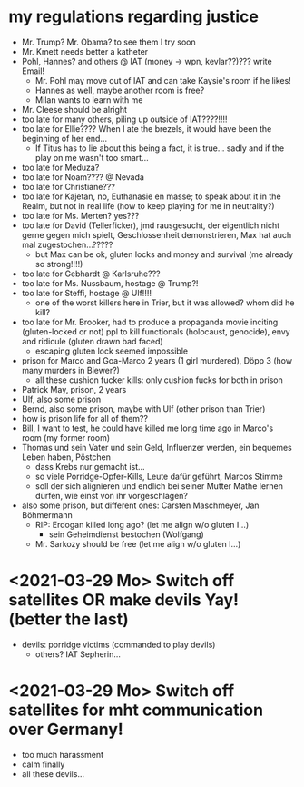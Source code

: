 * my regulations regarding justice
- Mr. Trump? Mr. Obama? to see them I try soon
- Mr. Kmett needs better a katheter
- Pohl, Hannes? and others @ IAT (money -> wpn, kevlar??)??? write Email!
  - Mr. Pohl may move out of IAT and can take Kaysie's room if he likes!
  - Hannes as well, maybe another room is free?
  - Milan wants to learn with me
- Mr. Cleese should be alright
- too late for many others, piling up outside of IAT????!!!!
- too late for Ellie???? When I ate the brezels, it would have been the beginning of her end...
  - If Titus has to lie about this being a fact, it is true... sadly and if the play on me wasn't too smart...
- too late for Meduza?
- too late for Noam???? @ Nevada
- too late for Christiane???
- too late for Kajetan, no, Euthanasie en masse; to speak about it in the Realm, but not in real life (how to keep playing for me in neutrality?)
- too late for Ms. Merten? yes???
- too late for David (Tellerficker), jmd rausgesucht, der eigentlich nicht gerne gegen mich spielt, Geschlossenheit demonstrieren, Max hat auch mal zugestochen...?????
  - but Max can be ok, gluten locks and money and survival (me already so strong!!!!)
- too late for Gebhardt @ Karlsruhe???
- too late for Ms. Nussbaum, hostage @ Trump?!
- too late for Steffi, hostage @ Ulf!!!!
  - one of the worst killers here in Trier, but it was allowed? whom did he kill?
- too late for Mr. Brooker, had to produce a propaganda movie inciting (gluten-locked or not) ppl to kill functionals (holocaust, genocide), envy and ridicule (gluten drawn bad faced)
  - escaping gluten lock seemed impossible
- prison for Marco and Goa-Marco 2 years (1 girl murdered), Döpp 3 (how many murders in Biewer?)
  - all these cushion fucker kills: only cushion fucks for both in prison
- Patrick May, prison, 2 years
- Ulf, also some prison
- Bernd, also some prison, maybe with Ulf (other prison than Trier)
- how is prison life for all of them??
- Bill, I want to test, he could have killed me long time ago in Marco's room (my former room)
- Thomas und sein Vater und sein Geld, Influenzer werden, ein bequemes Leben haben, Pöstchen
  - dass Krebs nur gemacht ist...
  - so viele Porridge-Opfer-Kills, Leute dafür geführt, Marcos Stimme
  - soll der sich alignieren und endlich bei seiner Mutter Mathe lernen dürfen, wie einst von ihr vorgeschlagen?
- also some prison, but different ones: Carsten Maschmeyer, Jan Böhmermann
  - RIP: Erdogan killed long ago? (let me align w/o gluten I...)
    - sein Geheimdienst bestochen (Wolfgang)
  - Mr. Sarkozy should be free (let me align w/o gluten I...)

* <2021-03-29 Mo> Switch off satellites OR make devils Yay! (better the last)
- devils: porridge victims (commanded to play devils)
  - others? IAT Sepherin...
* <2021-03-29 Mo> Switch off satellites for mht communication over Germany!
- too much harassment
- calm finally
- all these devils...
